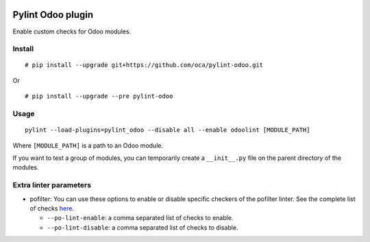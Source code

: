 |Build Status| |Coverage Status|


Pylint Odoo plugin
==================

Enable custom checks for Odoo modules.

+-------+------------------------------------------------------------------------------------------------------------------------------------------------------------------------------+----------------------------------+
| Code  | Description                                                                                                                                                                  | Short name                       |
+=======+==============================================================================================================================================================================+==================================+
| C7902 | Missing ./README.rst file. Template here: %s                                                                                                                                 | missing-readme                   |
+-------+------------------------------------------------------------------------------------------------------------------------------------------------------------------------------+----------------------------------+
| C8101 | Missing author required "%s" in manifest file                                                                                                                                | manifest-required-author         |
+-------+------------------------------------------------------------------------------------------------------------------------------------------------------------------------------+----------------------------------+
| C8102 | Missing required key "%s" in manifest file                                                                                                                                   | manifest-required-key            |
+-------+------------------------------------------------------------------------------------------------------------------------------------------------------------------------------+----------------------------------+
| C8103 | Deprecated key "%s" in manifest file                                                                                                                                         | manifest-deprecated-key          |
+-------+------------------------------------------------------------------------------------------------------------------------------------------------------------------------------+----------------------------------+
| C8104 | Use ``CamelCase`` "%s" in class name "%s". You can use oca-autopep8 of https://github.com/OCA/maintainer-tools to auto fix it.                                               | class-camelcase                  |
+-------+------------------------------------------------------------------------------------------------------------------------------------------------------------------------------+----------------------------------+
| C8105 | License "%s" not allowed in manifest file.                                                                                                                                   | license-allowed                  |
+-------+------------------------------------------------------------------------------------------------------------------------------------------------------------------------------+----------------------------------+
| C8198 | String parameter of raise "%s" requires translation. Use _(%s)                                                                                                               | translation-required             |
+-------+------------------------------------------------------------------------------------------------------------------------------------------------------------------------------+----------------------------------+
| C8199 | Wrong Version Format "%s" in manifest file. Regex to match: "%s"                                                                                                             | manifest-version-format          |
+-------+------------------------------------------------------------------------------------------------------------------------------------------------------------------------------+----------------------------------+
| C8201 | No UTF-8 coding comment found: Use ``# coding: utf-8`` or ``# -*- coding: utf-8 -*-``                                                                                        | no-utf8-coding-comment           |
+-------+------------------------------------------------------------------------------------------------------------------------------------------------------------------------------+----------------------------------+
| E7901 | %s:%s %s                                                                                                                                                                     | rst-syntax-error                 |
+-------+------------------------------------------------------------------------------------------------------------------------------------------------------------------------------+----------------------------------+
| E7902 | %s error: %s                                                                                                                                                                 | xml-syntax-error                 |
+-------+------------------------------------------------------------------------------------------------------------------------------------------------------------------------------+----------------------------------+
| E7903 | %s                                                                                                                                                                           | po-syntax-error                 |
+-------+------------------------------------------------------------------------------------------------------------------------------------------------------------------------------+----------------------------------+
| E8101 | The author key in the manifest file must be a string (with comma separated values)                                                                                           | manifest-author-string           |
+-------+------------------------------------------------------------------------------------------------------------------------------------------------------------------------------+----------------------------------+
| E8198 | Use % in execute functions and pass the % parameters as arguments                                                                                                            | sql-injection                    |
+-------+------------------------------------------------------------------------------------------------------------------------------------------------------------------------------+----------------------------------+
| E8199 | Use of cr.commit() directly - More info http://members.hellug.gr/xrg/openerp-doc/html/contribute/15_guidelines/coding_guidelines_framework.html#never-commit-the-transaction | invalid-commit                   |
+-------+------------------------------------------------------------------------------------------------------------------------------------------------------------------------------+----------------------------------+
| R8101 | Import ``Warning`` should be renamed as UserError ``from openerp.exceptions import Warning as UserError``                                                                    | openerp-exception-warning        |
+-------+------------------------------------------------------------------------------------------------------------------------------------------------------------------------------+----------------------------------+
| W7901 | Dangerous filter without explicit ``user_id`` in xml_id %s                                                                                                                   | dangerous-filter-wo-user         |
+-------+------------------------------------------------------------------------------------------------------------------------------------------------------------------------------+----------------------------------+
| W7902 | Duplicate xml record id %s                                                                                                                                                   | duplicate-xml-record-id          |
+-------+------------------------------------------------------------------------------------------------------------------------------------------------------------------------------+----------------------------------+
| W7903 | %s                                                                                                                                                                           | javascript-lint                  |
+-------+------------------------------------------------------------------------------------------------------------------------------------------------------------------------------+----------------------------------+
| W7904 | %s:%d Deprecated <openerp> xml node                                                                                                                                          | deprecated-openerp-xml-node      |
+-------+------------------------------------------------------------------------------------------------------------------------------------------------------------------------------+----------------------------------+
| W7905 | %s:%d record res.users without context="{'no_reset_password': True}"                                                                                                         | create-user-wo-reset-password    |
+-------+------------------------------------------------------------------------------------------------------------------------------------------------------------------------------+----------------------------------+
| W7906 | Duplicate id "%s" in ir.model.access.csv file                                                                                                                                | duplicate-id-csv                 |
+-------+------------------------------------------------------------------------------------------------------------------------------------------------------------------------------+----------------------------------+
| W7907 | Duplicate xml field "%s"                                                                                                                                                     | duplicate-xml-fields             |
+-------+------------------------------------------------------------------------------------------------------------------------------------------------------------------------------+----------------------------------+
| W7908 | Missing newline in "%s" file                                                                                                                                                 | missing-newline-extrafiles       |
+-------+------------------------------------------------------------------------------------------------------------------------------------------------------------------------------+----------------------------------+
| W7909 | Redundant name module reference in xml_ids "%s" of "%s" file                                                                                                                 | redundant-modulename-xml         |
+-------+------------------------------------------------------------------------------------------------------------------------------------------------------------------------------+----------------------------------+
| W7910 | %s:%s:%s: Use wrong tabs indentation instead of four spaces                                                                                                                  | wrong-tabs-instead-of-spaces     |
+-------+------------------------------------------------------------------------------------------------------------------------------------------------------------------------------+----------------------------------+
| W7911 | %s                                                                                                                                                                           | po-lint                  |
+-------+------------------------------------------------------------------------------------------------------------------------------------------------------------------------------+----------------------------------+
| W8101 | Detected api.one and api.multi decorators together.                                                                                                                          | api-one-multi-together           |
+-------+------------------------------------------------------------------------------------------------------------------------------------------------------------------------------+----------------------------------+
| W8102 | Missing api.one or api.multi in copy function.                                                                                                                               | copy-wo-api-one                  |
+-------+------------------------------------------------------------------------------------------------------------------------------------------------------------------------------+----------------------------------+
| W8103 | Translation method _("string") in fields is not necessary.                                                                                                                   | translation-field                |
+-------+------------------------------------------------------------------------------------------------------------------------------------------------------------------------------+----------------------------------+
| W8104 | api.one deprecated                                                                                                                                                           | api-one-deprecated               |
+-------+------------------------------------------------------------------------------------------------------------------------------------------------------------------------------+----------------------------------+
| W8105 | attribute "%s" deprecated                                                                                                                                                    | attribute-deprecated             |
+-------+------------------------------------------------------------------------------------------------------------------------------------------------------------------------------+----------------------------------+
| W8106 | Missing ``super`` call in "%s" method.                                                                                                                                       | method-required-super            |
+-------+------------------------------------------------------------------------------------------------------------------------------------------------------------------------------+----------------------------------+
| W8201 | Incoherent interpreter comment and executable permission. Interpreter: [%s] Exec perm: %s                                                                                    | incoherent-interpreter-exec-perm |
+-------+------------------------------------------------------------------------------------------------------------------------------------------------------------------------------+----------------------------------+
| W8202 | Use of vim comment                                                                                                                                                           | use-vim-comment                  |
+-------+------------------------------------------------------------------------------------------------------------------------------------------------------------------------------+----------------------------------+


Install
-------

::

    # pip install --upgrade git+https://github.com/oca/pylint-odoo.git

Or

::

    # pip install --upgrade --pre pylint-odoo

Usage
-----

::

    pylint --load-plugins=pylint_odoo --disable all --enable odoolint [MODULE_PATH]

Where ``[MODULE_PATH]`` is a path to an Odoo module.

If you want to test a group of modules, you can temporarily create a
``__init__.py`` file on the parent directory of the modules.

Extra linter parameters
-----------------------

* pofilter: You can use these options to enable or disable specific checkers of
  the pofilter linter. See the complete list of checks here_.

  - ``--po-lint-enable``: a comma separated list of checks to enable.
  - ``--po-lint-disable``: a comma separated list of checks to disable.


.. _here: http://docs.translatehouse.org/projects/translate-toolkit/en/latest/commands/pofilter_tests.html#test-description
.. |Build Status| image:: https://travis-ci.org/Vauxoo/pylint-odoo.svg?branch=master
   :target: https://travis-ci.org/Vauxoo/pylint-odoo
.. |Coverage Status| image:: https://coveralls.io/repos/Vauxoo/pylint-odoo/badge.svg?branch=master&service=github
   :target: https://coveralls.io/github/Vauxoo/pylint-odoo?branch=master
